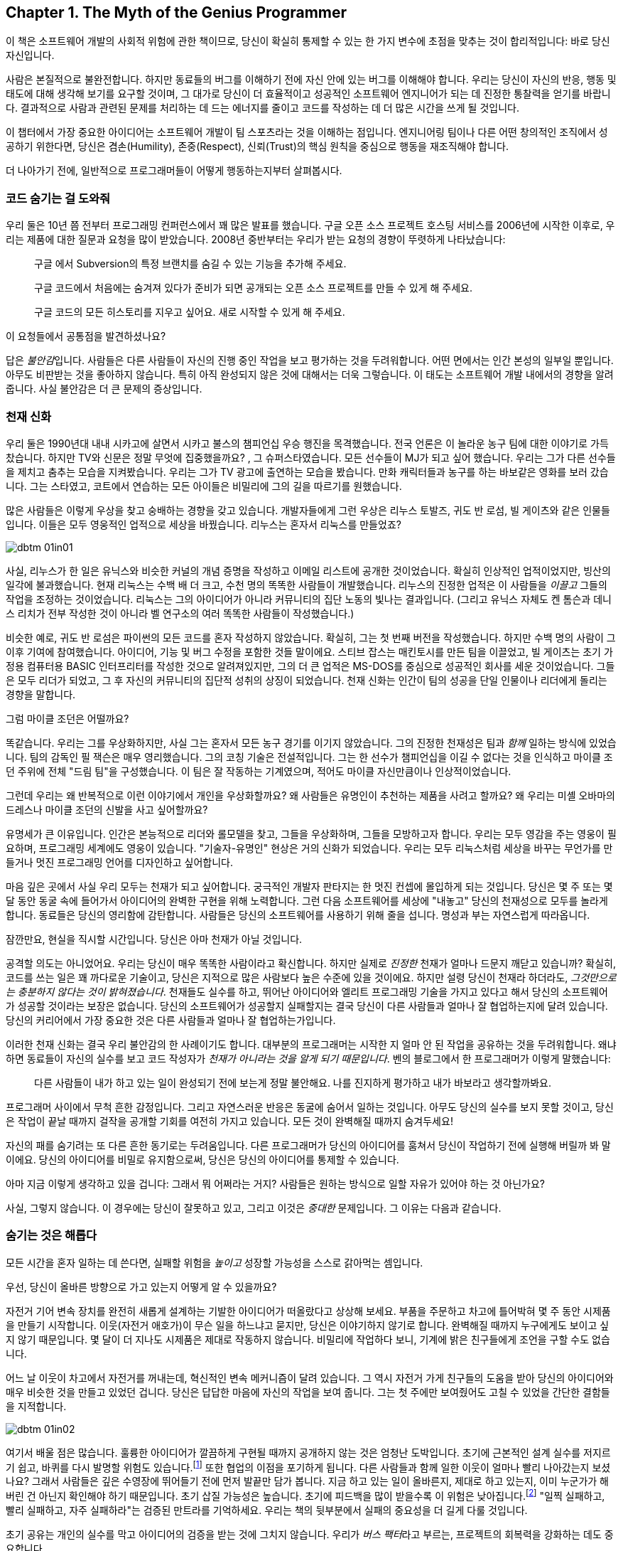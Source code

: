 [[the_myth_of_the_genius_programmer]]
[role="pagenumrestart"]
== Chapter 1. The Myth of the Genius Programmer

이 책은 소프트웨어 개발의 사회적 위험에 관한 책이므로, 당신이 확실히 통제할 수 있는 한 가지 변수에 초점을 맞추는 것이 합리적입니다: 바로 당신 자신입니다.

사람은 본질적으로 불완전합니다. 하지만 동료들의 버그를 이해하기 전에 자신 안에 있는 버그를 이해해야 합니다. 우리는 당신이 자신의 반응, 행동 및 태도에 대해 생각해 보기를 요구할 것이며, 그 대가로 당신이 더 효율적이고 성공적인 소프트웨어 엔지니어가 되는 데 진정한 통찰력을 얻기를 바랍니다. 결과적으로 사람과 관련된 문제를 처리하는 데 드는 에너지를 줄이고 코드를 작성하는 데 더 많은 시간을 쓰게 될 것입니다.

이 챕터에서 가장 중요한 아이디어는 소프트웨어 개발이 팀 스포츠라는 것을 이해하는 점입니다. 엔지니어링 팀이나 다른 어떤 창의적인 조직에서 성공하기 위한다면, 당신은 겸손(Humility), 존중(Respect), 신뢰(Trust)의 핵심 원칙을 중심으로 행동을 재조직해야 합니다.

((("programmers","general behavior of", id="ixch01asciidoc0", range="startofrange")))
더 나아가기 전에, 일반적으로 프로그래머들이 어떻게 행동하는지부터 살펴봅시다.

[[help_me_hide_my_code]]
=== 코드 숨기는 걸 도와줘

((("insecurity of programmers", id="ixch01asciidoc1", range="startofrange")))((("programmers","insecurity of", id="ixch01asciidoc2", range="startofrange")))
우리 둘은 10년 쯤 전부터 프로그래밍 컨퍼런스에서 꽤 많은 발표를 했습니다. 구글 오픈 소스 프로젝트 호스팅 서비스를 2006년에 시작한 이후로,
우리는 제품에 대한 질문과 요청을 많이 받았습니다. 2008년 중반부터는 우리가 받는 요청의 경향이 뚜렷하게 나타났습니다:

[role="pagebreak-before"]
[quote]
____
구글 에서 Subversion의 특정 브랜치를 숨길 수 있는 기능을 추가해 주세요.

구글 코드에서 처음에는 숨겨져 있다가 준비가 되면 공개되는 오픈 소스 프로젝트를 만들 수 있게 해 주세요.

구글 코드의 모든 히스토리를 지우고 싶어요. 새로 시작할 수 있게 해 주세요.
____

이 요청들에서 공통점을 발견하셨나요?

답은 __불안감__입니다. 사람들은 다른 사람들이 자신의 진행 중인 작업을 보고 평가하는 것을 두려워합니다. 어떤 면에서는 인간 본성의 일부일 뿐입니다. 아무도 비판받는 것을 좋아하지 않습니다. 특히 아직 완성되지 않은 것에 대해서는 더욱 그렇습니다. 이 태도는 소프트웨어 개발 내에서의 경향을 알려줍니다. 사실 불안감은 더 큰 문제의 증상입니다.(((range="endofrange", startref="ixch01asciidoc2")))(((range="endofrange", startref="ixch01asciidoc1")))

[[the_genius_myth]]
=== 천재 신화

((("genius myth", id="ixch01asciidoc3", range="startofrange")))((("programmers","and genius myth", id="ixch01asciidoc4", range="startofrange")))((("teamwork, genius myth and", id="ixch01asciidoc5", range="startofrange")))
우리 둘은 1990년대 내내 시카고에 살면서 시카고 불스의 챔피언십 우승 행진을 목격했습니다. 전국 언론은 이 놀라운 농구 팀에 대한 이야기로 가득 찼습니다. 하지만 TV와 신문은 정말 무엇에 집중했을까요? ((("마이클 조던"))), 그 슈퍼스타였습니다. 모든 선수들이 MJ가 되고 싶어 했습니다. 우리는 그가 다른 선수들을 제치고 춤추는 모습을 지켜봤습니다. 우리는 그가 TV 광고에 출연하는 모습을 봤습니다. 만화 캐릭터들과 농구를 하는 바보같은 영화를 보러 갔습니다. 그는 스타였고, 코트에서 연습하는 모든 아이들은 비밀리에 그의 길을 따르기를 원했습니다.

많은 사람들은 이렇게 우상을 찾고 숭배하는 경향을 갖고 있습니다. 개발자들에게 그런 우상은 리누스 토발즈, 귀도 반 로섬, 빌 게이츠와 같은 인물들입니다. 이들은 모두 영웅적인 업적으로 세상을 바꿨습니다. 리누스는 혼자서 리눅스를 만들었죠?((("idol worship")))((("Gates, Bill")))((("Torvalds, Linus")))((("Van Rossum, Guido")))

[[image_no_caption-id002]]
image::images/dbtm_01in01.png[]

((("Unix")))사실, 리누스가 한 일은 유닉스와 비슷한 커널의 개념 증명을 작성하고 이메일 리스트에 공개한 것이었습니다.  확실히 인상적인 업적이었지만, 빙산의 일각에 불과했습니다.((("Bell Labs")))((("Ritchie, Dennis")))((("Thompson, Ken"))) 현재 리눅스는 수백 배 더 크고, 수천 명의 똑똑한 사람들이 개발했습니다. 리누스의 진정한 업적은 이 사람들을 _이끌고_ 그들의 작업을 조정하는 것이었습니다. 리눅스는 그의 아이디어가 아니라 커뮤니티의 집단 노동의 빛나는 결과입니다. (그리고 유닉스 자체도 켄 톰슨과 데니스 리치가 전부 작성한 것이 아니라 벨 연구소의 여러 똑똑한 사람들이 작성했습니다.)

비슷한 예로, 귀도 반 로섬은 파이썬의 모든 코드를 혼자 작성하지 않았습니다. 확실히, 그는 첫 번째 버전을 작성했습니다.
하지만 수백 명의 사람이 그 이후 기여에 참여했습니다. 아이디어, 기능 및 버그 수정을 포함한 것들 말이에요.
스티브 잡스는 매킨토시를 만든 팀을 이끌었고, 빌 게이츠는 초기 가정용 컴퓨터용 BASIC 인터프리터를 작성한 것으로 알려져있지만, 그의 더 큰 업적은 MS-DOS를 중심으로 성공적인 회사를 세운 것이었습니다.
그들은 모두 리더가 되었고, 그 후 자신의 커뮤니티의 집단적 성취의 상징이 되었습니다. 천재 신화는 인간이 팀의 성공을 단일 인물이나 리더에게 돌리는 경향을 말합니다.((("Gates, Bill")))((("Jobs, Steve")))

그럼 마이클 조던은 어떨까요?

[role="pagebreak-before"]

똑같습니다. 우리는 그를 우상화하지만, 사실 그는 혼자서 모든 농구 경기를 이기지 않았습니다. 그의 진정한 천재성은 팀과 __함께__ 일하는 방식에 있었습니다. ((("Jackson, Phil")))팀의 감독인 필 잭슨은 매우 영리했습니다. 그의 코칭 기술은 전설적입니다. 그는 한 선수가 챔피언십을 이길 수 없다는 것을 인식하고 마이클 조던 주위에 전체 "드림 팀"을 구성했습니다. 이 팀은 잘 작동하는 기계였으며, 적어도 마이클 자신만큼이나 인상적이었습니다.((("Jackson, Phil")))


그런데 우리는 왜 반복적으로 이런 이야기에서 개인을 우상화할까요?
왜 사람들은 유명인이 추천하는 제품을 사려고 할까요? 왜 우리는 미셸 오바마의 드레스나 마이클 조던의 신발을 사고 싶어할까요?

유명세가 큰 이유입니다. 인간은 본능적으로 리더와 롤모델을 찾고, 그들을 우상화하며, 그들을 모방하고자 합니다. 우리는 모두 영감을 주는 영웅이 필요하며, 프로그래밍 세계에도 영웅이 있습니다. "기술자-유명인" 현상은 거의 신화가 되었습니다. 우리는 모두 리눅스처럼 세상을 바꾸는 무언가를 만들거나 멋진 프로그래밍 언어를 디자인하고 싶어합니다.

마음 깊은 곳에서 사실 우리 모두는 천재가 되고 싶어합니다. 궁극적인 개발자 판타지는 한 멋진 컨셉에 몰입하게 되는 것입니다. 당신은 몇 주 또는 몇 달 동안 동굴 속에 들어가서 아이디어의 완벽한 구현을 위해 노력합니다. 그런 다음 소프트웨어를 세상에 "내놓고" 당신의 천재성으로 모두를 놀라게 합니다. 동료들은 당신의 영리함에 감탄합니다. 사람들은 당신의 소프트웨어를 사용하기 위해 줄을 섭니다. 명성과 부는 자연스럽게 따라옵니다.


잠깐만요, 현실을 직시할 시간입니다. 당신은 아마 천재가 아닐 것입니다.

공격할 의도는 아니었어요. 우리는 당신이 매우 똑똑한 사람이라고 확신합니다. 하지만 실제로 __진정한__ 천재가 얼마나 드문지 깨닫고 있습니까? 확실히, 코드를 쓰는 일은 꽤 까다로운 기술이고, 당신은 지적으로 많은 사람보다 높은 수준에 있을 것이에요.
하지만 설령 당신이 천재라 하더라도, __그것만으로는 충분하지 않다는 것이 밝혀졌습니다__.
천재들도 실수를 하고, 뛰어난 아이디어와 엘리트 프로그래밍 기술을 가지고 있다고 해서 당신의 소프트웨어가 성공할 것이라는 보장은 없습니다. 당신의 소프트웨어가 성공할지 실패할지는 결국 당신이 다른 사람들과 얼마나 잘 협업하는지에 달려 있습니다.
당신의 커리어에서 가장 중요한 것은 다른 사람들과 얼마나 잘 협업하는가입니다.

이러한 천재 신화는 결국 우리 불안감의 한 사례이기도 합니다. 대부분의 프로그래머는 시작한 지 얼마 안 된 작업을 공유하는 것을 두려워합니다. 왜냐하면 동료들이 자신의 실수를 보고 코드 작성자가 __천재가 아니라는 것을 알게 되기 때문입니다__. 벤의 블로그에서 한 프로그래머가 이렇게 말했습니다:

[role="pagebreak-before"]
[quote]
____

다른 사람들이 내가 하고 있는 일이 완성되기 전에 보는게 정말 불안해요.
나를 진지하게 평가하고 내가 바보라고 생각할까봐요.
____

프로그래머 사이에서 무척 흔한 감정입니다. 그리고 자연스러운 반응은 동굴에 숨어서 일하는 것입니다. 아무도 당신의 실수를 보지 못할 것이고, 당신은 작업이 끝날 때까지 걸작을 공개할 기회를 여전히 가지고 있습니다. 모든 것이 완벽해질 때까지 숨겨두세요!

자신의 패를 숨기려는 또 다른 흔한 동기로는 두려움입니다. 다른 프로그래머가 당신의 아이디어를 훔쳐서 당신이 작업하기 전에 실행해 버릴까 봐 말이에요. 당신의 아이디어를 비밀로 유지함으로써, 당신은 당신의 아이디어를 통제할 수 있습니다.(((range="endofrange", startref="ixch01asciidoc5")))(((range="endofrange", startref="ixch01asciidoc4")))(((range="endofrange", startref="ixch01asciidoc3")))

아마 지금 이렇게 생각하고 있을 겁니다: 그래서 뭐 어쩌라는 거지?
사람들은 원하는 방식으로 일할 자유가 있어야 하는 것 아닌가요?

사실, 그렇지 않습니다. 이 경우에는 당신이 잘못하고 있고,
그리고 이것은 __중대한__ 문제입니다. 그 이유는 다음과 같습니다.

[[hiding_is_considered_harmful]]
=== 숨기는 것은 해롭다

((("collaboration, dangers of avoiding", id="ixch01asciidoc6", range="startofrange")))((("hiding, harmfulness of", id="ixch01asciidoc7", range="startofrange")))((("programmers","dangers of working alone", id="ixch01asciidoc8", range="startofrange")))
모든 시간을 혼자 일하는 데 쓴다면, 실패할 위험을 __높이고__ 성장할 가능성을 스스로 갉아먹는 셈입니다.

우선, 당신이 올바른 방향으로 가고 있는지 어떻게 알 수 있을까요?

자전거 기어 변속 장치를 완전히 새롭게 설계하는 기발한 아이디어가 떠올랐다고 상상해 보세요.
부품을 주문하고 차고에 틀어박혀 몇 주 동안 시제품을 만들기 시작합니다. 이웃(자전거 애호가)이 무슨 일을 하느냐고 묻지만, 당신은 이야기하지 않기로 합니다. 완벽해질 때까지 누구에게도 보이고 싶지 않기 때문입니다.
몇 달이 더 지나도 시제품은 제대로 작동하지 않습니다. 비밀리에 작업하다 보니, 기계에 밝은 친구들에게 조언을 구할 수도 없습니다.

어느 날 이웃이 차고에서 자전거를 꺼내는데, 혁신적인 변속 메커니즘이 달려 있습니다.
그 역시 자전거 가게 친구들의 도움을 받아 당신의 아이디어와 매우 비슷한 것을 만들고 있었던 겁니다.
당신은 답답한 마음에 자신의 작업을 보여 줍니다. 그는 첫 주에만 보여줬어도 고칠 수 있었을 간단한 결함들을 지적합니다.


[[image_no_caption-id003]]
image::images/dbtm_01in02.png[]

여기서 배울 점은 많습니다.
훌륭한 아이디어가 깔끔하게 구현될 때까지 공개하지 않는 것은 엄청난 도박입니다.
초기에 근본적인 설계 실수를 저지르기 쉽고, 바퀴를 다시 발명할 위험도 있습니다.footnote:[자전거 디자이너라면 정말 말그대로겠군요.]
또한 협업의 이점을 포기하게 됩니다.
다른 사람들과 함께 일한 이웃이 얼마나 빨리 나아갔는지 보셨나요? 그래서 사람들은 깊은 수영장에 뛰어들기 전에 먼저 발끝만 담가 봅니다.
지금 하고 있는 일이 올바른지, 제대로 하고 있는지, 이미 누군가가 해버린 건 아닌지 확인해야 하기 때문입니다. 초기 삽질 가능성은 높습니다.
초기에 피드백을 많이 받을수록 이 위험은 낮아집니다.footnote:[검증 과정에서 너무 이른 피드백이 해로울 때도 있지만, 그 이야기는 나중 장에서 다루겠습니다.]
"일찍 실패하고, 빨리 실패하고, 자주 실패하라"는 검증된 만트라를 기억하세요. 우리는 책의 뒷부분에서 실패의 중요성을 더 길게 다룰 것입니다.

초기 공유는((("bus factor"))) 개인의 실수를 막고 아이디어의 검증을 받는 것에 그치지 않습니다. 우리가 __버스 팩터__라고 부르는, 프로젝트의 회복력을 강화하는 데도 중요합니다.

__버스 팩터__(명사): 프로젝트가 완전히 망가지기 전에 버스에 치여야 하는 사람의 수.


[[image_no_caption-id004]]
image::images/dbtm_01in03.png[]

당신의 프로젝트에서 지식과 노하우는 얼마나 널리 퍼져 있나요? 시제품 코드의 동작을 이해하는 사람이 당신뿐이라면, 단기적으로는 일이 안정적으로 보일지 몰라도 당신이 "버스에 치이는" 순간 프로젝트는 끝장입니다. 친구와 함께 일한다면 버스 팩터는 두 배가 됩니다. 소규모 팀이 함께 설계하고 시제품을 만든다면 더 좋습니다. 팀원이 한 명 사라져도 프로젝트는 끝나지 않으니까요. 꼭 버스에 치이지 않더라도 예측 불가능한 삶의 사건은 일어납니다. 결혼을 하거나, 이사를 가거나, 회사를 떠나거나, 아픈 가족을 돌봐야 할 수 있습니다. 버스 팩터를 관리함으로써 프로젝트의 성공을 미래에도 보장해야 합니다.

((("progress, pace of", id="ixch01asciidoc9", range="startofrange")))((("speed","teamwork vs. solo work", id="ixch01asciidoc10", range="startofrange")))버스 팩터 외에도 전체적인 진행 속도의 문제가 있습니다. 인정하기 쉽지 않지만 혼자 일하는 것은 사람들 생각보다 훨씬 느리고 고됩니다. 혼자 일할 때 얼마나 배우나요? 얼마나 빨리 움직이나요? 웹은 의견과 정보의 거대한 저장소이지만 실제 인간의 경험을 대체할 수는 없습니다. 다른 사람들과 함께 일하면 시도 자체의 집단 지혜가 직접적으로 늘어납니다. 터무니없는 문제에 막혔을 때, 혼자서 구덩이에서 빠져나오느라 얼마나 시간을 날리나요? 어깨너머로 보며 즉시 실수를 짚어주고 다음으로 나아가는 방법을 알려줄 동료 두어 명이 있었다면 얼마나 달라졌을지 상상해 보세요. 이것이 바로 소프트웨어 회사들이 팀을 한데 모아 앉히거나 페어 프로그래밍을 하는 이유입니다. 우리는 종종 두 번째 시선이 필요합니다.

또 다른 ((("feedback loops")))비유입니다. 컴파일러와 함께 어떻게 일하는지 떠올려 보세요. 큰 소프트웨어를 작성할 때, 며칠 동안 1만 줄을 쓰고 모든 것이 완벽하다고 느낄 때 처음으로 "컴파일" 버튼을 누르나요? 물론 아니죠. 어떤 재앙이 벌어질지 상상해 보세요. 프로그래머인 우리는 __빽빽한__ 피드백 루프에서 가장 잘 일합니다. 새 함수를 쓰고, 컴파일. 테스트를 추가하고, 컴파일. 코드를 리팩터하고, 컴파일. 코드를 생성한 직후 가능한 한 빨리 오타와 버그를 고칩니다. 작은 단계마다 우리 곁에서 우리를 도와주는 컴파일러를 원합니다. 어떤 환경은 우리가 __타이핑하는 동안__에도 컴파일해 줍니다. 이렇게 해서 코드 품질을 높게 유지하고 소프트웨어가 조금씩 올바른 방향으로 진화하도록 합니다.

이러한 빠른 피드백 루프는 코드 수준뿐만 아니라 전체 프로젝트 수준에서도 필요합니다. 야심찬 프로젝트는 빠르게 진화하며, 변화하는 환경에 적응해야 합니다. 프로젝트는 예측 불가능한 설계 장애물이나 정치적 위험에 부딪히기도 합니다. 그저 계획대로 되지 않을 때도 있습니다. 요구사항은 뜻밖에 변합니다. 계획이나 설계를 즉시 바꿔야 한다는 신호를 어떻게 빠르게 받나요? 답은 팀으로 일하는 것입니다. 에릭((("Raymond, Eric"))) 레이먼드는 "많은 눈이 모든 버그를 얕게 만든다"고 말한 것으로 유명한데, 이렇게 말하는게 더 좋을지도 모릅니다. "많은 눈은 당신의 프로젝트가 관련성을 유지하고 궤도를 벗어나지 않도록 해 준다." 동굴에서 일하던 사람은 자신이 원래 꿈꾸던 비전을 완성했을지라도 세상은 이미 변해 제품을 무의미하게 만들어 놓았음을 뒤늦게 깨닫습니다.

[[engineers_and_offices]]
.엔지니어와 사무실
****
((("engineers","and private offices")))((("offices, private")))((("private offices")))
20년 전 통념에 따르면, 엔지니어가 생산적이려면 문을 닫을 수 있는 개인 사무실이 필요했습니다. 길게 방해받지 않는 시간만이 수많은 코드를 깊이 집중해 쓸 수 있는 유일한 방법이라는 것이었죠.

우리는 대부분의 엔지니어에게 개인 사무실이 필요 없을 뿐만 아니라, 오히려 위험하다고 생각합니다. footnote:[그렇지만 조용하고 내성적인 사람들은 대부분의 사람들보다 더 많은 고요함, 혼자 있는 시간이 필요할 수 있음을 인정합니다. 사무실이 아니라 더 조용한 환경이 더 좋을 수도 있습니다.] 오늘날 소프트웨어는 개인이 아니라 팀으로 개발합니다. 팀 전체와의 고대역폭, 즉시 가능한 연결은 인터넷 연결보다도 더 가치가 있습니다. 세상 모든 방해받지 않는 시간을 가진다 해도, 그 시간을 __잘못된 일__에 쓰고 있다면 시간을 낭비하는 것입니다.

불행히도 현대 기술 회사들은 반대편 극단으로 이끌린 듯합니다. 그들의 사무실에 들어가 보면 벽 하나 없이 50명, 100명이 함께 모여 있는 거대한 공간에 엔지니어들이 몰려 있는 경우가 많습니다. 이 "오픈 플로어 플랜"은 지금 큰 논쟁거리입니다. 아주 작은 대화도 공개되고, 수십 명의 이웃을 방해할까 두려워 사람들은 결국 말을 하지 않게 됩니다. 이것 역시 개인 사무실만큼이나 나쁩니다!

우리가 보기에 중간 지대가 가장 좋은 해법입니다. 6~12명으로 이루어진 팀을 작은 방(혹은 큰 사무실)에 모아, 즉흥적인 대화가 쉽게(그리고 민망하지 않게) 일어나도록 하세요.

우리가 함께 일했던 팀에는 음성 인터럽트 프로토콜이 있었습니다. 누군가와 이야기하고 싶으면 "브레이크포인트 __메리__"라고 말합니다. __메리__는 당신이 대화하려는 사람의 이름입니다. 메리가 멈출 수 있는 상황이면 의자를 돌려 듣고, 너무 바쁘면 "ack"라고만 답합니다. 그러면 메리가 현재 머릿속 상태를 마무리할 때까지 다른 일을 하러 갑니다.

다른 팀들은 배경 소음을 처리하기 쉽게 하려고 노이즈 캔슬링 헤드폰을 지급합니다. 사실 많은 회사에서 헤드폰을 착용하는 행위 자체가 "정말 중요한 게 아니면 방해하지 마세요"라는 일반적인 신호입니다. 또 다른 팀들은 비상시에만 방해해 달라는 표시로 모니터에 올려두는 토큰이나 봉제인형을 사용합니다.

우리를 오해하지 마세요. 우리는 여전히 엔지니어에게 코드에 집중할 방해받지 않는 시간이 필요하다고 생각합니다. 하지만 팀과의 고대역폭, 저마찰 연결 역시 그만큼 중요합니다. 균형을 찾는 것은 예술입니다.


****


[role="pagebreak-before"]
((("risks","teamwork vs. solo work")))
결국 핵심은 이것입니다. __혼자 일하는 것은 본질적으로 함께 일하는 것보다 더 위험합니다__. 누군가가 당신의 아이디어를 훔치거나 당신을 멍청하다고 생각할까 두려울 수 있지만, 그보다는 혼자 틀어박혀 __엉뚱한 일에__ 엄청난 시간을 낭비하는 것을 훨씬 더 무서워해야 합니다.

안타깝게도 "아이디어를 가슴에 꼭 쥐고 있는" 이 문제는 소프트웨어 공학에만 국한되지 않습니다. 거의 모든 분야에 만연한 문제입니다. 예를 들어, 전문 과학은 원래 정보의 자유롭고 개방적인 교환에 관한 것이어야 합니다. 하지만 "발표하지 않으면 도태된다"는 절박함과 연구비 경쟁은 정반대의 효과를 낳았습니다. 위대한 사상가들이 아이디어를 공유하지 않습니다. 집요하게 움켜쥐고, 비공개로 연구하고, 과정에서의 모든 실수를 숨긴 채, 마치 전 과정이 수월하고 자명했던 것처럼 논문을 발표합니다. 그리고 결과는 종종 참담합니다. 누군가의 작업을 우연히 중복하거나, 초기에 발견되지 않은 실수를 저지르거나, 한때는 흥미로웠지만 이제는 쓸모없다고 여겨지는 무언가를 만들어 냅니다. 낭비되는 시간과 노력이 비극적일 정도입니다.

또 다른 피해자가 되지 마세요.(((range="endofrange", startref="ixch01asciidoc8")))(((range="endofrange", startref="ixch01asciidoc7")))(((range="endofrange", startref="ixch01asciidoc6")))

[[its_all_about_the_team]]
=== 모든 건 다 팀

((("teams","fundamental importance of")))
이제 한 걸음 물러서서 이 모든 생각을 다시 모아 봅시다.

우리가 줄곧 강조한 요점은, 프로그래밍 영역에서 외톨이 장인은 극히 드물다는 것입니다. 설령 존재하더라도 공기처럼 텅 빈 진공 속에서 초인적 성취를 해내지 않습니다. 세상을 바꾸는 업적은 거의 언제나 영감의 불꽃 뒤를 잇는 영웅적인 팀 노력의 결과입니다.

슈퍼스타 __팀__을 만드는 것이 진짜 목표이며, 극도로 어렵습니다. 최고의 팀은 슈퍼스타를 영리하게 활용하지만, 전체는 언제나 부분의 합보다 큽니다.

__소프트웨어 개발은 팀 스포츠입니다__.

처음에는 받아들이기 어려울 수 있습니다. 우리가 마음속에 품은 천재 프로그래머 판타지와 정면으로 충돌하기 때문이죠. 이를 만트라처럼 되뇌어 보세요.


[[image_no_caption-id005]]
image::images/dbtm_01in04.png[]

혼자 해커의 은신처에서 빛나는 존재가 되는 것만으로는 충분하지 않습니다. 비밀 발명을 숨기고 준비한다고 세상을 바꾸거나 수백만 사용자에게 기쁨을 줄 수는 없습니다. 다른 사람들과 __함께__ 일해야 합니다. 비전을 공유하세요. 일을 나누세요. 다른 이들에게서 배우세요. 빛나는 팀을 만드세요.

진정으로 __한 사람__이 쓴, 널리 사용되고 성공적인 소프트웨어가 얼마나 되나요? (어떤 사람은 "LaTeX"을 말할지도 모르지만, 과학 논문을 쓰는 사람들의 수가 전체 컴퓨터 사용자의 통계적으로 유의미한 비중이라고 보지 않는 한 "널리 사용"된다고 하기는 어렵습니다!)

우리는 이 팀 스포츠 개념을 책 전반에서 거듭 반복할 것입니다. 잘 기능하는 팀은 금과 같으며 진정한 성공의 열쇠입니다. 어떻게 해서든 이런 경험을 목표로 해야 합니다. 이 책이 바로 그 이야기를 다룹니다.

[[the_three_pillars]]
=== 세 가지 축

((("HRT (humility, respect, trust)","basics of", id="ixch01asciidoc11", range="startofrange")))((("team building","three pillars of", id="ixch01asciidoc12", range="startofrange")))((("three pillars of team building", id="ixch01asciidoc13", range="startofrange")))
이제 팀으로 일하는 것이 최선의 길이라는 점은 충분히 이야기했습니다. 훌륭한 소프트웨어를 만들려면, 훌륭한 팀을 어떻게 구축(혹은 발견)할 수 있을까요?

그렇게 __단순__하지는 않습니다. 협업의 경지에 이르려면 먼저 우리가 "세 개의 축"이라 부르는 사회적 기술을 배우고 받아들여야 합니다. 이 세 가지 원칙은 관계에 약간의 윤활유를 바르는 수준이 아닙니다. 모든 건강한 상호작용과 협업이 기반하는 토대입니다.

 Humility::

     ((("humility","in HRT context")))
     당신은 우주의 중심이 아닙니다. 당신은 전지하지도, 무오류도 아닙니다. 자기 개선에 열려 있습니다.


 Respect::
     ((("respect","in HRT context")))
     당신이 함께 일하는 다른 사람들을 진심으로 아낍니다. 그들을 인간으로 대하고, 그들의 능력과 성취를 인정합니다.


 Trust::
     ((("trust","in HRT context")))
     당신은 다른 사람들이 유능하며 옳은 일을 할 것이라고 믿습니다. 그리고 적절할 때 그들이 운전대를 잡도록 기꺼이 맡깁니다.
footnote:[과거에 무능한 사람에게 위임했다가 데인 적이 있다면 이것이 믿기 힘들 수 있습니다.]

우리는 이 원칙들을 HRT라고 부릅니다. "hurt"가 아니라 "heart"라고 발음합니다. 사람을 __다치게__ 하는 것이 아니라, __고통을 줄이는__ 이야기이기 때문입니다. 사실 우리의 핵심 논지는 이 축 위에 세워져 있습니다.

[quote]
____
거의 모든 사회적 갈등은 결국 겸손, 존중, 혹은 신뢰의 결여로 거슬러 올라갈 수 있습니다.
____

처음에는 믿기지 않을 수 있습니다. 하지만 한번 시도해 보세요. 지금 당신의 삶에서 불쾌하거나 불편한 사회적 상황을 떠올려 보세요. 가장 기초적인 수준에서, 모두가 적절히 겸손한가요? 사람들은 서로를 진심으로 존중하나요? 상호 신뢰가 있나요?

우리는 이 원칙들이 너무 중요하다고 믿기 때문에, 아예 책 전체의 구조를 이것들에 맞췄습니다.

이 책은 당신 자신에서 시작합니다. HRT를 받아들이고, 상호작용의 중심에 HRT를 둔다는 것이 무엇을 의미하는지 진정으로 내재화하는 것입니다. 그것이 바로 이 첫 장이 다루는 내용입니다. 그다음에는 영향력의 원을 점차 넓혀 나갑니다.

<<building_an_awesome_team_culture>>에서는 이 세 기둥을 바탕으로 팀을 만드는 도전을 다룹니다. 팀 문화를 만드는 것은 성공을 위한 결정적 다음 단계—앞서 언급한 "드림 팀"—입니다.

이어서 매일 팀과 상호작용하지만 핵심 팀 문화의 일부가 아닐 수도 있는 사람들을 살펴봅니다.
다른 팀의 동료일 수도 있고, 프로젝트를 돕고자 하는 자원봉사자일 수도 있습니다. 그들 중 다수는 HRT를 무시할 뿐만 아니라,
극도로 __독이 될__ 수 있습니다! 그들로부터 팀을 방어하는 법을 배우는 것이 첫 번째 과제입니다. 그러나 궁극적인 목표는 그들의 이빨을 뽑고 당신의 문화로 끌어들이는 것입니다. 팀을 확장하는 훌륭한 방법이니까요.


[[image_no_caption-id006]]
image::images/dbtm_01in05.png[]

대부분의 팀은 더 큰 회사 안에서 일하며, 이 환경도 종종 독한 사람들만큼이나 장애물이 됩니다. 이러한 조직적 장애물을 헤쳐 나가는 법을 배우는 것은 제품을 출시하느냐, 아니면 바로 그 제품이 취소되느냐를 가르는 차이가 됩니다.


마지막으로, 소프트웨어의 사용자들을 생각해 봅니다. 우리는 때때로 그들의 존재를 잊어버리지만, 그들은 프로젝트의 생명줄입니다. 사용자가 없으면 소프트웨어에는 목적이 없습니다. 팀 안에서 번성하는 HRT 원칙은 사용자와 상호작용하는 방식에도 적용될 수 있고, 적용되어야 하며, 그로 인한 이득은 pass:[<span class="keep-together">엄청납니다</span>].

잠시 멈춰 생각해 봅시다.

이 책을 집어 들었을 때, 아마도 일종의 주간 지원 그룹에 참여하게 될 거라고는 생각하지 않았을 것입니다. 우리도 공감합니다. 사회적 문제를 다루는 일은 어렵습니다. 사람은 복잡하고, 예측 불가능하며, 종종 다루기 귀찮은 존재입니다. 사회적 상황을 분석하고 전략적으로 행동하는 데 에너지를 쏟기보다는, 아예 그런 노력 자체를 포기하고 싶어질 때가 있습니다. 예측 가능한 컴파일러와 함께 있는 게 훨씬 쉽지 않나요? 굳이 사회적 문제에 신경 써야 할 이유가 있을까요?

여기 유명한 ((("해밍, 리처드")))리처드 해밍의 강연에서 나온 인용문이 있습니다.footnote:["You and Your Research,"
link:$$http://bit.ly/hamming_paper$$[]]

[quote]
____
비서들에게 농담을 건네고 조금 친근하게 대하는 수고를 들인 덕분에, 나는 최고의 비서 도움을 받을 수 있었습니다. 예를 들어, 한 번은 무슨 바보 같은 이유로 머리 힐의 모든 복사 서비스가 마비된 적이 있었습니다. 어떻게 된 일인지는 묻지 마세요. 나는 복사할 일이 있었죠. 내 비서는 홀름델에 있는 누군가에게 전화를 걸고, 회사 차를 타고 한 시간이나 걸려 내려가 복사를 하고 돌아왔습니다. 내가 그녀를 기분 좋게 해주고 농담을 건네며 친근하게 대했던 그 작은 노력이 결국 나에게 큰 도움이 되어 돌아온 것입니다. 시스템을 활용해야 한다는 사실을 깨닫고, 시스템이 내 일을 하도록 만드는 방법을 연구하면, 내 바람에 맞게 시스템을 적응시키는 법을 배우게 됩니다.
____

이 이야기의 교훈은 이렇습니다: 사회적 게임의 힘을 과소평가하지 마세요. 사람을 속이거나 조종하는 것이 아니라, 일을 해내기 위해 관계를 만드는 것입니다. 그리고 관계는 __항상__ 프로젝트보다 오래갑니다.
(((range="endofrange", startref="ixch01asciidoc13")))(((range="endofrange", startref="ixch01asciidoc12")))(((range="endofrange", startref="ixch01asciidoc11")))

[[hrt_in_practice]]
=== 실전 HRT

((("HRT (humility, respect, trust)","in practice", id="ixch01asciidoc14", range="startofrange")))
겸손, 존중, 신뢰에 대한 이 모든 설교는 마치 강단에서 하는 이야기처럼 들릴 수 있습니다. 이제 구름 위에서 내려와, 이러한 아이디어들을 현실의 상황에서 어떻게 적용할지 생각해 봅시다. 우리는 실용적인 제안을 찾고 있으니, 지금 당장 시작할 수 있는 구체적인 행동과 사례 목록을 살펴보려 합니다. 처음에는 당연해 보일 수 있지만, 막상 곰곰이 생각해 보면 당신(그리고 동료들)이 이를 따르지 __않는__ 경우가 얼마나 잦은지 곧 깨닫게 될 것입니다.

[role="pagebreak-before"]
[[lose_the_ego]]
==== 자아를 놓아라

((("ego","losing")))((("humility","in practice")))
좋아요, 이는 겸손이 부족한 사람에게 태도를 좀 내려놓으라고 전하는 더 단순한 방식입니다. 자신이 가장 중요한 사람인 양 꾸준히 행동하는 이와 함께 일하고 싶은 사람은 없습니다. 당신이 토론에서 가장 현명한 사람이라는 걸 안다 해도, 그 사실을 굳이 남들 앞에서 드러내지 마세요. 예를 들어, 모든 주제에서 항상 첫 번째 혹은 마지막 발언을 해야 직성이 풀리나요? 제안서나 토론의 모든 세부에 꼭 한마디씩 해야 하나요? 아니면 그런 사람을 알고 있나요?

"겸손하라"는 말이 방바닥처럼 남들에게 밟히라는 뜻은 __아닙니다__. 자신감은 나쁘지 않습니다. 다만 모든 것을 다 아는 듯한 태도로 보이지 않게 하세요. 더 나아가 개인의 자아 대신 "집단의 자아"를 지향해 보세요. 내가 얼마나 대단한지에 집착하기보다 팀의 성취감과 집단의 자부심을 세우는 데 힘쓰라는 뜻입니다. 예컨대 Apache Software Foundation은 소프트웨어 프로젝트를 중심으로 커뮤니티를 만들어 온 긴 역사가 있고, 이런 커뮤니티는 매우 강한 정체성을 가지며 자기 홍보에 더 관심이 큰 사람들을 거부합니다.

자아는 여러 방식으로 드러나며, 당신의 생산성을 방해하고 속도를 늦춥니다. 이 점을 완벽하게 보여 주는 해밍의 강연에서 또 하나의 훌륭한 이야기가 있습니다:


[quote]
____
존 투키는 거의 항상 매우 캐주얼한 복장을 했습니다. 그는 중요한 사무실에 들어가면 상대가 그가 일급의 인물이라는 사실을 깨닫고 귀를 기울이기까지 오랜 시간이 걸리곤 했습니다.
오랫동안 존은 이런 종류의 적대감을 이겨내야 했습니다. 그건 낭비예요! 내가 말한 건 순응하라는 것이 아니라, "순응하는 듯한 모습이 당신을 멀리 데려다 준다"는 겁니다.
"난 내 방식대로 할 거야"라며 어떤 방식으로든 자아를 주장하기로 선택하면, 직업 생애 전체에 걸쳐 작은 비용을 꾸준히 지불하게 됩니다. 그리고 그 비용은 평생에 걸쳐 쌓여 불필요한 엄청난 골칫거리가 됩니다. [...] 시스템을 사용해야 한다는 사실을 인정하고, 시스템이 당신의 일을 하도록 만드는 방법을 연구하면, 당신의 바람에 맞게 시스템을 적응시키는 법을 배우게 됩니다. 아니면 평생을 작은, 선언되지 않은 전쟁처럼 그것과 싸우며 보낼 수도 있습니다.
____



[role="pagebreak-before"]
[[learn_to_both_deal_out_and_handle_critic]]
==== 비판을 제시하고 수용하는 방법을 배우기

((("criticism","offering and handling", id="ixch01asciidoc15", range="startofrange")))((("respect","when offering criticism", id="ixch01asciidoc16", range="startofrange")))Joe라는 프로그래머는 새 직장에서 일을 시작했습니다. 첫 주가 지나자 그는 코드베이스를 본격적으로 파고들기 시작했고, 무슨 일이 일어나는지 신경 쓴 나머지 팀 동료들에게 그들의 기여에 관해 정중히 질문을 던졌습니다. 그는 설계 가정은 무엇인지, 또는 논리를 어디서 개선할 수 있는지 정중히 묻는 간단한 코드 리뷰를 이메일로 보냈습니다. 몇 주 뒤, 그는 이사에게 호출을 받았습니다. "무슨 문제죠? 제가 뭘 잘못했나요?" 이사는 걱정스러운 표정으로 말했다. "요즘 너의 태도에 대한 불만이 많아. 여기저기 사람들을 너무 거칠게 비판하고 있대. 모두 마음이 상했어. 톤을 낮추도록 해." Joe는 완전히 당황했습니다. HRT에 기반한 강한 문화라면 그의 코드 리뷰는 동료들에게 환영받고 감사받았어야 했습니다. 하지만 이 경우 Joe는 팀 전반의 불안감을 더 민감하게 살피고, 코드 리뷰를 문화에 들여오되 더 섬세한 방식으로 진행했어야 했습니다.

((("constructive criticism")))전문적인 소프트웨어 엔지니어링 환경에서 비판은 거의 개인적인 것이 아닙니다—보통 더 나은 제품을 만들기 위한 과정의 일부일 뿐입니다. 요령은 당신(과 주변 사람들)이 누군가의 창작물에 대한 건설적 비판과 노골적인 인신공격을 구분하도록 하는 것입니다. 후자는 쓸모없고—사소하며—실행하기도 거의 불가능합니다. 전자는 항상 도움이 되며 개선 방법에 대한 안내를 줍니다. 그리고 무엇보다도 그것은 __존중__으로 가득합니다: 건설적인 비판을 하는 사람은 상대를 진심으로 아끼고, 그 자신이나 그의 작업이 나아지기를 바랍니다. 동료를 존중하고 공손하게 건설적 비판을 하세요. 누군가를 진정으로 존중한다면, 배려 있고 도움이 되는 표현을 선택하려는 동기가 생길 것입니다—이는 많은 연습을 통해 얻게 되는 기술입니다.

한 편, 비판을 받아들이는 법도 배워야 합니다. 이는 단지 자신의 실력에 대해 __겸손__해지는 것만이 아니라, 상대가 당신과 당신의 프로젝트의 최선의 이익을 생각하고 있으며 실제로 당신을 바보라고 생각하는 것이 아님을 __신뢰__하는 것을 의미합니다. 프로그래밍은 다른 모든 것과 마찬가지로 하나의 기술입니다. 연습으로 향상됩니다. 동료가 저글링을 더 잘하는 방법을 지적해 준다면, 그것을 당신의 인성과 인간으로서의 가치에 대한 공격으로 받아들이겠습니까? 우리는 그렇지 않기를 바랍니다. 마찬가지로, __당신의 자존감은 당신이 쓰는 코드—혹은 당신이 만드는 어떤 창작물—과 연결되어 있어서는 안 됩니다__. 거듭 말하지만: 당신은 당신의 코드가 아닙니다. 계속 되뇌이세요. __당신은 당신이 만드는 것 그 자체가 아닙니다__. 당신 스스로 믿을 뿐 아니라, 동료들도 그렇게 믿도록 만들어야 합니다.

[[image_no_caption-id007]]
image::images/dbtm_01in06.png[]

예를 들어, 불안감이 큰 협업자가 있다면 이렇게 말하지 마세요: "이 메서드의 제어 흐름 완전히 틀렸네. 모두가 쓰는 표준 xyzzy 코드 패턴을 써야지." 이런 피드백에는 안티패턴이 가득합니다. 상대를 "틀렸다"고 단정하고, 무언가를 바꾸라고 요구하며, 모두가 하는 방식과 다르다고 몰아세워 상대를 바보처럼 느끼게 만듭니다. 방어적으로 된 사람에게서 돌아올 반응은 과도하게 감정적일 것입니다.

같은 내용을 더 낫게 말하는 방법은 이렇습니다. "여기 이 부분의 제어 흐름이 좀 헷갈리네요. xyzzy 코드 패턴을 쓰면 더 명확하고 유지보수하기 쉬워지지 않을까요?" 겸손을 활용해 질문의 초점을 상대가 아니라 나에게 둡니다. 그가 틀린 게 아니라, 내가 코드를 이해하기 어려운 것입니다. 이 제안은 그저 사안을 명확히 하려는 방법일 뿐이며, 프로젝트의 장기적인 지속 가능성에도 도움이 될 수 있습니다. 또한 아무것도 요구하지 않습니다—협업자가 제안을 평화롭게 거절할 여지를 줍니다. 논의는 코드 그 자체의 영역에 머무르고, 누구의 가치나 코딩 실력에 관한 이야기가 아닙니다.(((range="endofrange", startref="ixch01asciidoc16")))(((range="endofrange", startref="ixch01asciidoc15")))

[[fail_fast_learn_iterate]]
==== 빠르게 실패하고 반복하기

((("failure","proper handling of", id="ixch01asciidoc17", range="startofrange")))((("humility","and failure", id="ixch01asciidoc18", range="startofrange")))
사업 세계에는 잘 알려진(그리고 다소 진부한) 도시 전설이 있습니다. 한 관리자가 실수를 저질러 무려 1,000만 달러의 손실을 냈다는 이야기입니다.
그는 다음 날 풀이 죽어 출근해 책상을 정리하기 시작하고, 예고된 전화—"CEO께서 지금 당장 보자십니다"—를 받자, CEO 사무실로 걸어가 조용히 종이 한 장을 책상 너머로 밀어줍니다.


CEO는 묻습니다. "이게 뭐지?"

임원이 답합니다. "사직서입니다. 절 해고하려고 부르신 줄 았습니다."

CEO가 믿기지 않는다는 듯 말합니다. "당신을 __해고__하라고? 왜 내가 당신을 해고하겠소? 방금 1,000만 달러를 들여 당신을 __훈련__시켰는데!"footnote:[이 전설에는 여러 버전이 있으며, 웹에서 다양한 유명 경영자에게 귀속된 형태로 찾을 수 있습니다.]

다소 극단적인 이야기지만, 이 이야기의 CEO는 임원을 해고한다고 해서 1,000만 달러의 손실이 사라지지 않는다는 점을 이해하고 있습니다. 오히려 다시는 그런 실수를 저지르지 않을 귀중한 임원까지 잃어 손실을 키우게 될 뿐이죠.

구글에서 우리가 좋아하는 모토 중 하나는 "실패해도 된다(Failure is an option)"입니다. 때때로 실패하지 않는다면,
충분히 혁신적이지 않거나 충분한 위험을 감수하지 않고 있다는 뜻으로 널리 받아들여집니다. 실패는 다음 시도를 위한 학습과 개선의 황금 같은 기회로 여겨집니다.
실제로 토머스 에디슨은 종종 이렇게 인용됩니다. "어떤 것이 작동하지 않는 1만 가지 방법을 찾아냈다면, 나는 실패한 것이 아니다. 나는 낙담하지 않는다. 버려진 잘못된 시도 하나하나가 앞으로 나아가는 또 한 걸음이기 때문이다."

구글 X—Google Glass, 자율주행차 같은 '문샷'을 다루는 부서—에서는 실패가 의도적으로 인센티브 체계에 포함되어 있습니다.
사람들은 기상천외한 아이디어를 내고, 동료들은 가능한 한 빨리 그 아이디어를 반박하도록 적극 장려됩니다.
개인들은 정해진 기간 동안 얼마나 많은 아이디어를 반증하거나 무효화할 수 있는지로 보상을 받기도 하고 심지어 경쟁하기도 합니다.
모든 동료가 화이트보드에서 정말 반박할 수 없을 때에만, __그때서야__ 초기 프로토타입 단계로 진행합니다.

실수에서 배우는 핵심은 실패를 문서화하는 것입니다. 우리 업계에서는 이를 종종 "사후 분석(postmortem)"이라 부릅니다.
사후 분석 문서가 단지 쓸모없는 사과나 변명의 목록이 되지 않도록 특별히 주의하세요—그것이 목적이 아닙니다.
제대로 된 사후 분석에는 __무엇을 배웠는지__와 그 학습의 결과로 __무엇이 바뀔 것인지__가 반드시 포함되어야 합니다.
그리고 찾기 쉬운 곳에 보관하고, 제안된 변경 사항을 실제로 끝까지 실행하세요. 실패를 올바르게 문서화하면, 다른 사람들이(현재와 미래의 사람들 모두) 무슨 일이 일어났는지 알고 역사를 반복하지 않도록 도울 수 있습니다.
당신의 흔적을 지우지 마세요—뒤따르는 사람들을 위해 활주로처럼 환하게 밝혀 두세요!

좋은 사후 분석은 다음을 포함해야 합니다:

* 간단한 요약


* 사건의 타임라인(발견부터 조사, 해결까지)


* 사건의 1차 원인


* 영향 및 피해 평가


* 문제를 즉시 해결하기 위한 실행 항목들


* 같은 사건이 다시 발생하지 않도록 예방하는 실행 항목들


* 배운 점(((range="endofrange", startref="ixch01asciidoc18")))(((range="endofrange", startref="ixch01asciidoc17")))

[[leave_time_for_learning]]
==== 배우기 위한 시간을 마련하기

((("humility","and learning")))((("learning","leaving time for")))
신디는 슈퍼스타였다. 자신의 전문 분야를 진정으로 정복한 소프트웨어 엔지니어였다. 기술 리드로 승진했고 책임이 늘어났으며 그 도전을 훌륭히 받아들였다.
얼마 지나지 않아 주변 모두를 멘토링하며 요령을 가르쳤다. 자신의 주제로 컨퍼런스에서 발표했고 곧 여러 팀을 맡게 되었다.
그녀는 항상 '전문가'로 대접받는 것을 정말 사랑했다. 그런데도 점점 지루해지기 시작했다. 어느 순간부터 새로운 것을 배우지 않게 된 것이다.
가장 현명하고 경험 많은 전문가라는 신선함은 서서히 바래기 시작했다. 겉으로 보이는 숙련과 성공의 모든 징후에도 불구하고,
뭔가 빠져 있었다. 그러던 어느 날, 출근해서 보니 자신이 선택한 분야가 더는 그다지 관련성이 없다는 것을 깨달았다.
사람들은 이미 다른 주제로 관심을 옮겨가 있었다. 어디서 잘못된 걸까?

솔직히 말하면, 속한 조직에서 아는 것이 가장 많다는 것은 정말 __재미있는 일이고__, 다른 사람을 멘토링하는 일은 엄청 보람있습니다.
문제는 팀에서 '국지적 최대치'에 도달하면 학습이 멈춘다는 것입니다. 그리고 배우지 않으면 지루해집니다.
아니면 어느새 구식이 되어 버립니다. 선두 주자가 되는 데 중독되기 쉽지만,
약간의 자아를 내려놓아야만 방향을 바꾸고 새로운 것들에 노출될 수 있습니다.
다시 말해, 더 많이 가르치는 만큼 배우려는 __겸손__을 키우는 일입니다. 때때로 컴포트 존 밖으로 자신을 밀어야 합니다. 당신보다 큰 물고기가 있는 어항을 찾아 그들이 내미는 도전에 올라타라. 장기적으로 훨씬 더 행복해질 것이다.

[[learn_patience]]
==== 인내심을 배우기

((("humility","and patience")))((("patience","importance of")))
수년 전, Fitz는 CVS 저장소를 Subversion(나중에는 Git)으로 변환하는 도구를 만들고 있었고,
CVS의 변덕스러움 때문에 기괴한 버그들을 계속 파헤쳐냈다. 오랜 친구이자 동료인 Karl이 CVS에 매우 정통했기에,
둘은 함께 이 버그들을 고치기로 했다.

함께 페어 프로그래밍을 시작하자 문제가 생겼다.
Fitz는 바닥부터 올라가는 엔지니어로 진흙탕에 뛰어들어 빠르게 많은 시도를 하며 세부를 훑고 지나가는 편이었고,
Karl은 위에서 아래로 내려가는 엔지니어로 전체 지형을 파악하고 호출 스택의 거의 모든 메서드 구현을 들여다본 뒤 버그를 건드리길 원했다.
그 결과 거대한 갈등과 논쟁, 때로는 격한 언쟁이 벌어졌다. 결국 둘은 함께 페어 프로그래밍을 할 수 없을 지경에 이르렀다.
둘 모두에게 너무 좌절스러웠던 것이다.

그렇다 해도 둘은 오래된 신뢰와 존중의 역사가 있었다. 여기에 인내가 더해져 새로운 협업 방식을 찾아냈다.
함께 컴퓨터 앞에 앉아 버그를 확인한 뒤, 둘이 갈라져 동시에 두 방향(탑다운과 보텀업)에서 문제를 공략하고,
각자의 결과를 들고 가운데에서 다시 만났다. 그들의 인내와 새로운 작업 방식을 기꺼이 시도하려는 태도는 프로젝트뿐 아니라 우정까지 지켜냈다.


[[be_open_to_influence]]
==== 다른 사람에게 영향받는 것에 열려있기

((("humility","and openness to influence", id="ixch01asciidoc19", range="startofrange")))((("influence, openness to", id="ixch01asciidoc20", range="startofrange")))
당신이 영향에 열려 있을수록, 오히려 더 큰 영향을 미칠 수 있습니다. 더 취약해질수록, 당신은 더 강해 보입니다.
얼핏 모순처럼 들리지만, 누구나 함께 일했던 사람들 중 고집이 너무 세서 미치게 만드는 누군가를 떠올릴 수 있을 겁니다.
사람들이 아무리 설득하려 해도 그는 더 깊이 발을 굽니다. 이런 팀원에게 결국 무슨 일이 벌어질까요? 우리의 경험상, 모두가 그냥 존재하는 장애물로 여기며 우회해 버립니다.
사람들은 그의 의견이나 이의를 듣지 않게 됩니다. 당신이 그런 처지가 되지 않으려면, 이런 생각을 항상 기억하세요: 다른 사람이 당신의 생각을 바꾸도록 해도 괜찮습니다.
싸움을 현명하게 고르세요. 제대로 들리려면 먼저 다른 사람을 들어야 합니다. 영향받는 경우라면, 땅에 말뚝을 박거나 이미 결정을 굳혔다고 선언하기 전에 이 경청이 일어나야 합니다—계속 마음이 바뀐다면, 사람들은 당신을 우유부단하다고 생각할 것입니다.

취약함에 관해서라면, 처음에는 조금 이상하게 느껴질 수 있습니다. 누군가가 지금 주제에 무지하다고 인정하거나 문제를 어떻게 풀어야 할지 모르겠다고 말한다면,
그 사람이 집단 안에서 어떤 신뢰를 얻을 수 있을까요? 취약함은 약함의 표시이고 신뢰를 파괴한다고요? 그렇지 않습니다.
실수를 인정하거나 그냥 자신의 역량 밖이라고 인정하는 일은 장기적으로 당신의 지위를 __오히려 높이는__ 방법입니다.
사실 이것은 HRT 전체를 포괄합니다. 겉으로 드러나는 __겸손__의 표현이며, 책무성과 책임을 지는 태도이고, 다른 이들의 의견을 __신뢰__한다는 신호입니다.
그 대가로 사람들은 당신의 정직함과 강인함을 __존중__하게 됩니다. 때로 당신이 할 수 있는 최선은 "모르겠습니다"라고 말하는 것뿐입니다.


[[image_no_caption-id008]]
image::images/dbtm_01in07.png[]

전문 정치인을 생각해 보세요. 그들은 틀렸거나 주제에 대해 지식이 없다는 것이 명백할 때조차
결코 오류나 무지를 인정하지 않는 것으로 악명이 높습니다. 그래서 대부분의 사람들은 정치인이 말하는 한 마디도 믿지 않습니다.
이런 행동은 주로 정치인들이 상대의 끊임없는 공격을 받기 때문에 존재합니다.
그러나 소프트웨어를 작성할 때는, 항상 방어 태세로 살 필요가 없습니다.
당신의 팀원들은 경쟁자가 아니라 협력자입니다.

[[next_steps]]
=== 다음 단계

여기까지 읽었다면, 당신은 "다른 사람들과 잘 지내는 법"의 기술을 익히는 길에 잘 올라선 것입니다.
시작은 당신 자신의 행동을 검토하고 곱씹는 것으로부터 해야 합니다.
이러한 전략을 일상에 녹여 내면, 협업이 훨씬 더 자연스러워지고, 엔지니어링 생산성이 눈에 띄게 증가하기 시작할 것입니다.

중요한 변화는 당신에게서 시작해 바깥으로 퍼져 나갑니다.
다음 장에서는 당신의 즉각적인 팀 안에 HRT 문화를 만드는 방법에 대해 이야기하겠습니다.
